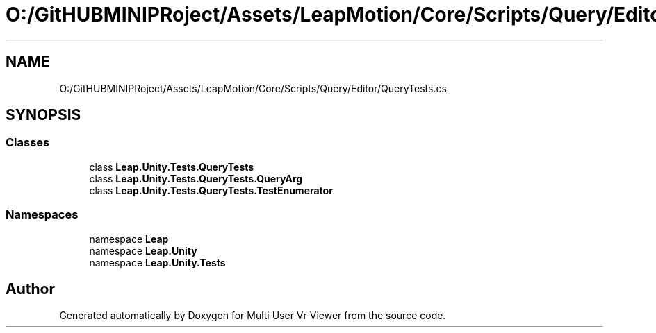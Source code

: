 .TH "O:/GitHUBMINIPRoject/Assets/LeapMotion/Core/Scripts/Query/Editor/QueryTests.cs" 3 "Sat Jul 20 2019" "Version https://github.com/Saurabhbagh/Multi-User-VR-Viewer--10th-July/" "Multi User Vr Viewer" \" -*- nroff -*-
.ad l
.nh
.SH NAME
O:/GitHUBMINIPRoject/Assets/LeapMotion/Core/Scripts/Query/Editor/QueryTests.cs
.SH SYNOPSIS
.br
.PP
.SS "Classes"

.in +1c
.ti -1c
.RI "class \fBLeap\&.Unity\&.Tests\&.QueryTests\fP"
.br
.ti -1c
.RI "class \fBLeap\&.Unity\&.Tests\&.QueryTests\&.QueryArg\fP"
.br
.ti -1c
.RI "class \fBLeap\&.Unity\&.Tests\&.QueryTests\&.TestEnumerator\fP"
.br
.in -1c
.SS "Namespaces"

.in +1c
.ti -1c
.RI "namespace \fBLeap\fP"
.br
.ti -1c
.RI "namespace \fBLeap\&.Unity\fP"
.br
.ti -1c
.RI "namespace \fBLeap\&.Unity\&.Tests\fP"
.br
.in -1c
.SH "Author"
.PP 
Generated automatically by Doxygen for Multi User Vr Viewer from the source code\&.
